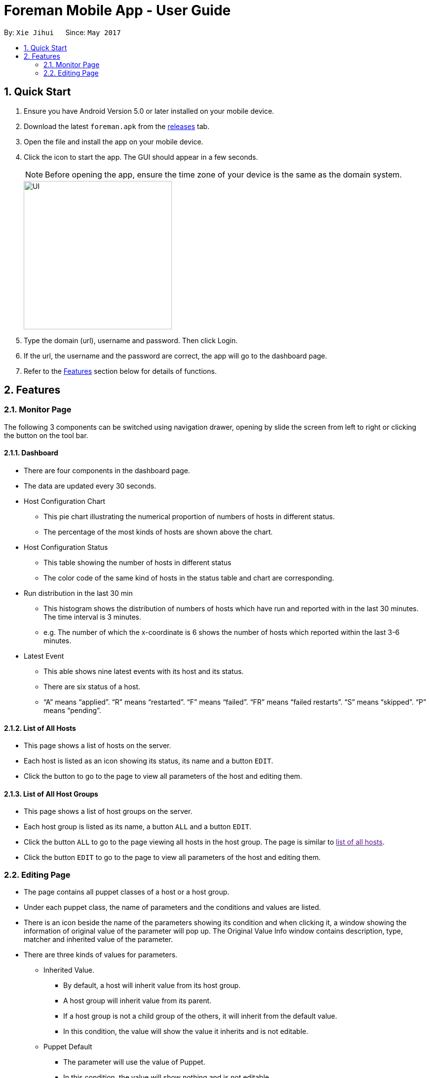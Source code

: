 = Foreman Mobile App - User Guide
:toc:
:toc-title:
:toc-placement: preamble
:sectnums:
:imagesDir: images
:experimental:
ifdef::env-github[]
:tip-caption: :bulb:
:note-caption: :information_source:
endif::[]

By: `Xie Jihui`      Since: `May 2017`

== Quick Start

.  Ensure you have Android Version 5.0 or later installed on your mobile device.
.  Download the latest `foreman.apk` from the link:https://github.com/xjh666/AMI_IoT/releases[releases] tab.
.  Open the file and install the app on your mobile device.
.  Click the icon to start the app. The GUI should appear in a few seconds.
+
[NOTE]
Before opening the app, ensure the time zone of your device is the same as the domain system.
+
image::UI.png[width="300"]
+
.  Type the domain (url), username and password. Then click Login. 
.  If the url, the username and the password are correct, the app will go to the dashboard page.

.  Refer to the link:#features[Features] section below for details of functions.

== Features

=== Monitor Page

The following 3 components can be switched using navigation drawer, opening by slide the screen from left to right or clicking the button on the tool bar.

==== Dashboard

* There are four components in the dashboard page. 
* The data are updated every 30 seconds.

* Host Configuration Chart
** This pie chart illustrating the numerical proportion of numbers of hosts in different status.
** The percentage of the most kinds of hosts are shown above the chart. 

* Host Configuration Status
** This table showing the number of hosts in different status
** The color code of the same kind of hosts in the status table and chart are corresponding.

* Run distribution in the last 30 min
** This histogram shows the distribution of numbers of hosts which have run and reported with in the last 30 minutes. The time interval is 3 minutes.
** e.g. The number of which the x-coordinate is 6 shows the number of hosts which reported within the last 3-6 minutes.

* Latest Event
** This able shows nine latest events with its host and its status.
** There are six status of a host. 
** “A” means “applied”. “R” means “restarted”. “F” means “failed”. “FR” means “failed restarts”. “S” means “skipped”. “P” means “pending”.

==== List of All Hosts

* This page shows a list of hosts on the server.
* Each host is listed as an icon showing its status, its name and a button `EDIT`.
* Click the button to go to the page to view all parameters of the host and editing them.


==== List of All Host Groups

* This page shows a list of host groups on the server.
* Each host group is listed as its name, a button `ALL` and a button `EDIT`.
* Click the button `ALL` to go to the page viewing all hosts in the host group. The page is similar to link:[list of all hosts].
* Click the button `EDIT` to go to the page to view all parameters of the host and editing them.


=== Editing Page
* The page contains all puppet classes of a host or a host group.
* Under each puppet class, the name of parameters and the conditions and values are listed. 
* There is an icon beside the name of the parameters showing its condition and when clicking it, a window showing the information of original value of the parameter will pop up. The Original Value Info window contains description, type, matcher and inherited value of the parameter.
* There are three kinds of values for parameters.
** Inherited Value.
*** By default, a host will inherit value from its host group. 
*** A host group will inherit value from its parent. 
*** If a host group is not a child group of the others, it will inherit from the default value. 
*** In this condition, the value will show the value it inherits and is not editable.

** Puppet Default
*** The parameter will use the value of Puppet. 
*** In this condition, the value will show nothing and is not editable.
*** The Original Value Info window will show “Optional parameter without value. Will not be sent to Puppet”.

** Override
*** The parameter will use the value behind.
*** The value is editable in this condition.

* There are two buttons at the bottom of the page. `SUBMIT` and `CANCEL`
** Click `SUBMIT` to confirm the changes and send it to the server. 
** Click `CANCEL` to release all changes and return to the last page.
